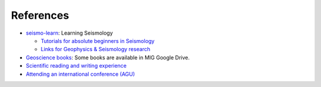 References
==========

- `seismo-learn <https://seismo-learn.org/>`__: Learning Seismology

  - `Tutorials for absolute beginners in Seismology <https://seismo-learn.org/seismology101/>`_
  - `Links for Geophysics & Seismology research <https://seismo-learn.org/links/>`_

- `Geoscience books <https://core-man.github.io/blog/post/geoscience-books/>`_: Some books are available in MIG Google Drive.
- `Scientific reading and writing experience <https://core-man.github.io/blog/post/reading-writing/>`_
- `Attending an international conference (AGU) <https://core-man.github.io/blog/post/internaltionl-conference/>`_
